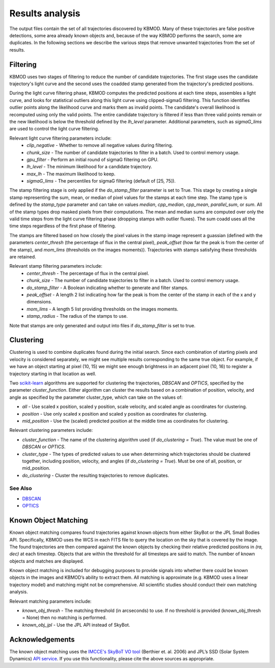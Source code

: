 Results analysis
================

The output files contain the set of all trajectories discovered by KBMOD. Many of these trajectories are false positive detections, some area already known objects and, because of the way KBMOD performs the search, some are duplicates. In the following sections we describe the various steps that remove unwanted trajectories from the set of results. 


Filtering
---------

KBMOD uses two stages of filtering to reduce the number of candidate trajectories. The first stage uses the candidate trajectory's light curve and the second uses the coadded stamp generated from the trajectory's predicted positions.

During the light curve filtering phase, KBMOD computes the predicted positions at each time steps, assembles a light curve, and looks for statistical outliers along this light curve using clipped-sigmaG filtering. This function identifies outlier points along the likelihood curve and marks them as invalid points. The candidate's overall likelihood is recomputed using only the valid points. The entire candidate trajectory is filtered if less than three valid points remain or the new likelihood is below the threshold defined by the `lh_level` parameter. Additional parameters, such as `sigmaG_lims` are used to control the light curve filtering.

Relevant light curve filtering parameters include:
 * `clip_negative` - Whether to remove all negative values during filtering.
 * `chunk_size` - The number of candidate trajectories to filter in a batch. Used to control memory usage.
 * `gpu_filter` - Perform an initial round of sigmaG filtering on GPU.
 * `lh_level` - The minimum likelihood for a candidate trajectory.
 * `max_lh` - The maximum likelihood to keep.
 * `sigmaG_lims` - The percentiles for sigmaG filtering (default of [25, 75]).

The stamp filtering stage is only applied if the `do_stamp_filter` parameter is set to True. This stage by creating a single stamp representing the sum, mean, or median of pixel values for the stamps at each time step. The stamp type is defined by the `stamp_type` parameter and can take on values `median`, `cpp_median`, `cpp_mean`, `parallel_sum`, or `sum`. All of the stamp types drop masked pixels from their computations. The mean and median sums are computed over only the valid time steps from the light curve filtering phase (dropping stamps with outlier fluxes). The sum coadd uses all the time steps regardless of the first phase of filtering.

The stamps are filtered based on how closely the pixel values in the stamp image represent a guassian (defined with the parameters `center_thresh` (the percentage of flux in the central pixel), `peak_offset` (how far the peak is from the center of the stamp), and `mom_lims` (thresholds on the images moments)). Trajectories with stamps satisfying these thresholds are retained.

Relevant stamp filtering parameters include:
 * `center_thresh` - The percentage of flux in the central pixel.
 * `chunk_size` - The number of candidate trajectories to filter in a batch. Used to control memory usage.
 * `do_stamp_filter` - A Boolean indicating whether to generate and filter stamps.
 * `peak_offset` - A length 2 list indicating how far the peak is from the center of the stamp in each of the x and y dimensions.
 * `mom_lims` -  A length 5 list providing thresholds on the images moments.
 * `stamp_radius` - The radius of the stamps to use.

Note that stamps are only generated and output into files if `do_stamp_filter` is set to true.


Clustering
----------

Clustering is used to combine duplicates found during the initial search. Since each combination of starting pixels and velocity is considered separately, we might see multiple results corresponding to the same true object. For example, if we have an object starting at pixel (10, 15) we might see enough brightness in an adjacent pixel (10, 16) to register a trajectory starting in that location as well.

Two `scikit-learn <https://scikit-learn.org/stable/>`_ algorithms are supported for clustering the trajectories, `DBSCAN` and `OPTICS`, specified by the parameter `cluster_function`. Either algorithm can cluster the results based on a combination of position, velocity, and angle as specified by the parameter cluster_type, which can take on the values of:

* `all` - Use scaled x position, scaled y position, scale velocity, and scaled angle as coordinates for clustering.
* `position` - Use only scaled x position and scaled y position as coordinates for clustering.
* `mid_position` - Use the (scaled) predicted position at the middle time as coordinates for clustering.

Relevant clustering parameters include:

* `cluster_function` - The name of the clustering algorithm used (if `do_clustering = True`). The value must be one of `DBSCAN` or `OPTICS`.
* `cluster_type` - The types of predicted values to use when determining which trajectories should be clustered together, including position, velocity, and angles  (if `do_clustering = True`). Must be one of all, position, or mid_position.
* `do_clustering` - Cluster the resulting trajectories to remove duplicates.

See Also
________

* `DBSCAN <https://scikit-learn.org/stable/modules/generated/sklearn.cluster.DBSCAN.html#sklearn.cluster.DBSCAN>`_
* `OPTICS <https://scikit-learn.org/stable/modules/generated/sklearn.cluster.OPTICS.html?highlight=optics#sklearn.cluster.OPTICS>`_


Known Object Matching
---------------------

Known object matching compares found trajectories against known objects from either SkyBot or the JPL Small Bodies API. Specifically, KBMOD uses the WCS in each FITS file to query the location on the sky that is covered by the image. The found trajectories are then compared against the known objects by checking their relative predicted positions in `(ra, dec)` at each timestep. Objects that are within the threshold for all timesteps are said to match. The number of known objects and matches are displayed.

Known object matching is included for debugging purposes to provide signals into whether there could be known objects in the images and KBMOD’s ability to extract them. All matching is approximate (e.g. KBMOD uses a linear trajectory model) and matching might not be comprehensive. All scientific studies should conduct their own matching analysis.

Relevant matching parameters include:

* `known_obj_thresh` - The matching threshold (in arcseconds) to use. If no threshold is provided (known_obj_thresh = None) then no matching is performed.
* `known_obj_jpl` - Use the JPL API instead of SkyBot.

Acknowledgements
----------------

The known object matching uses the `IMCCE's SkyBoT VO tool <https://vo.imcce.fr/webservices/skybot/>`_ (Berthier et. al. 2006) and JPL’s SSD (Solar System Dynamics) `API service <https://ssd.jpl.nasa.gov/>`_. If you use this functionality, please cite the above sources as appropriate.
